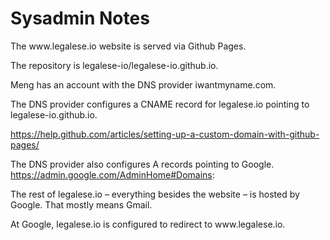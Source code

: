 * Sysadmin Notes
The www.legalese.io website is served via Github Pages.

The repository is legalese-io/legalese-io.github.io.

Meng has an account with the DNS provider iwantmyname.com.

The DNS provider configures a CNAME record for legalese.io pointing to legalese-io.github.io.

https://help.github.com/articles/setting-up-a-custom-domain-with-github-pages/

The DNS provider also configures A records pointing to Google.
https://admin.google.com/AdminHome#Domains:

The rest of legalese.io -- everything besides the website -- is hosted by Google. That mostly means Gmail.

At Google, legalese.io is configured to redirect to www.legalese.io.
